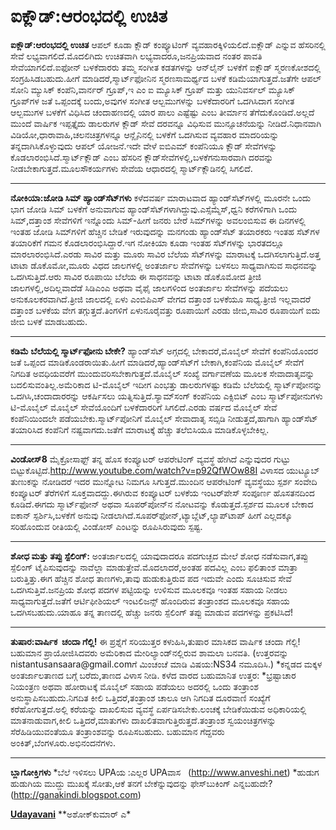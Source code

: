 * ಐಕ್ಲೌಡ್:ಆರಂಭದಲ್ಲಿ ಉಚಿತ

*ಐಕ್ಲೌಡ್:ಆರಂಭದಲ್ಲಿ ಉಚಿತ*
 ಆಪಲ್ ಕೂಡಾ ಕ್ಲೌಡ್ ಕಂಪ್ಯೂಟಿಂಗ್ ವ್ಯವಹಾರಕ್ಕಿಳಿಯಲಿದೆ.ಐಕ್ಲೌಡ್ ಎನ್ನುವ
ಹೆಸರಿನಲ್ಲಿ ಸೇವೆ ಲಭ್ಯವಾಗಲಿದೆ.ಮೊದಲಿಗಿದು ಉಚಿತವಾಗಿ ಲಭ್ಯವಾದರೂ,ಜನಪ್ರಿಯವಾದ ನಂತರ
ಪಾವತಿ ಸೇವೆಯಾಗಲಿದೆ.ಐಫೋನ್ ಬಳಕೆದಾರರು ತಮ್ಮ ಸಂಗೀತ ಕಡತಗಳನ್ನು ಆನ್‌ಲೈನ್ ಬಳಕೆಗೆ
ಐಕ್ಲೌಡ್ ಸ್ಮರಣಕೋಶದಲ್ಲಿ ಸಂಗ್ರಹಿಸಿಡಬಹುದು.ಹೀಗೆ ಮಾಡಿದರೆ,ಸ್ಮಾರ್ಟ್‌ಫೋನಿನ
ಸ್ಮರಣಸಾಮರ್ಥ್ಯದ ಬಳಕೆ ಕಡಿಮೆಯಾಗುತ್ತದೆ.ಜತೆಗೇ ಆಪಲ್ ಸೋನಿ ಮ್ಯುಸಿಕ್
ಕಂಪೆನಿ,ವಾರ್ನರ್ ಗ್ರೂಪ್,ಇ ಎಂ ಐ ಮ್ಯೂಸಿಕ್ ಗ್ರೂಪ್ ಮತ್ತು ಯುನಿವರ್ಸಲ್ ಮ್ಯೂಸಿಕ್
ಗ್ರೂಪ್‌ಗಳ ಜತೆ ಒಪ್ಪಂದಕ್ಕೆ ಬಂದು,ಅವುಗಳ ಸಂಗೀತ ಆಲ್ಬಮುಗಳನ್ನು ಬಳಕೆದಾರರಿಗೆ
ಒದಗಿಸಿದಾಗ ಸಂಗೀತ ಆಲ್ಬಮುಗಳ ಬಳಕೆಗೆ ವಿಧಿಸಿದ ಚಂದಾಹಣದಲ್ಲಿ ಯಾರ ಪಾಲು ಎಷ್ಟೆಷ್ಟು
ಎಂಬ ತೀರ್ಮಾನ ತೆಗೆದುಕೊಂಡಿದೆ.ಅಲ್ಲದೆ ಮುಂದೆ ವಾರ್ಷಿಕ ಇಪ್ಪತ್ತೈದು ಡಾಲರುಗಳ ಕ್ಲೌಡ್
ಸೇವೆ ದರವನ್ನೂ ವಿಧಿಸುವ ಮುನ್ಸೂಚನೆಯನ್ನು ನೀಡಿದೆ.ನಿಧಾನವಾಗಿ
ವಿಡಿಯೋ,ಧಾರಾವಾಹಿ,ಚಲನಚಿತ್ರಗಳನ್ನೂ ಆನ್ಲೈನಿನಲ್ಲಿ ಬಳಕೆಗೆ ಒದಗಿಸುವ ವ್ಯವಹಾರ
ಮಾದರಿಯನ್ನು ತನ್ನದಾಗಿಸಿಕೊಳ್ಳುವುದು ಆಪಲ್ ಯೋಜನೆ.ಇದೇ ವೇಳೆ ಐಬಿಎಮ್ ಕಂಪೆನಿಯೂ
ಕ್ಲೌಡ್ ಸೇವೆಗಳನ್ನು ಕೊಡಲಾರಂಭಿಸಿದೆ.ಸ್ಮಾರ್ಟ್‌ಕ್ಲೌಡ್ ಎಂಬ ಹೆಸರಿನ
ಕ್ಲೌಡ್‌ಸೇವೆಗಳಲ್ಲಿ,ಬಳಕೆಗನುಸಾರವಾಗಿ ದರವನ್ನು ನೀಡಬೇಕಾಗುತ್ತದೆ.ಮೂಲಸೌಕರ್ಯಗಳು
ಸೇವೆಯ ಆಧಾರದಲ್ಲಿ ಸ್ಮಾರ್ಟ್‌ಕ್ಲೌಡಿನಲ್ಲಿ ಸಿಗಲಿದೆ.
 --------------------------------------------
 *ನೋಕಿಯಾ:ಜೋಡಿ ಸಿಮ್ ಹ್ಯಾಂಡ್‌ಸೆಟ್‌ಗಳು*
 ಕಳೆದವರ್ಷ ಮಾರಾಟವಾದ ಹ್ಯಾಂಡ್‌ಸೆಟ್‌ಗಳಲ್ಲಿ ಮೂರನೇ ಒಂದು ಭಾಗ ಜೋಡಿ ಸಿಮ್ ಬಳಕೆಗೆ
ಅನುವಾಗುವ ಹ್ಯಾಂಡ್‌ಸೆಟ್‌ಗಳಾಗಿದ್ದುವು.ಎಸ್ಸೆಮ್ಮೆಸ್,ಧ್ವನಿ ಕರೆಗಳಿಗಾಗಿ ಒಂದು
ಸಿಮ್,ದತ್ತಾಂಶ ಸೇವೆಗಳಿಗೆ ಇನ್ನೊಂದು ಸಿಮ್-ಹೀಗೆ ಜನರು ಬೇರೆ ಸಿಮ್‌ಗಳನ್ನು
ಅವಲಂಬಿಸುವ ಈ ದಿನಗಳಲ್ಲಿ ಇಂತಹ ಜೋಡಿ ಸಿಮ್‌ಗಳಿಗೆ ಹೆಚ್ಚಿನ ಬೇಡಿಕೆ ಇರುವುದನ್ನು
ಮನಗಂಡು ಹ್ಯಾಂಡ್‌ಸೆಟ್ ತಯಾರಕರು ಇಂತಹ ಸೆಟ್‌ಗಳ ತಯಾರಿಕೆಗೆ ಗಮನ
ಕೊಡಲಾರಂಭಿಸಿದ್ದಾರೆ.ಇಗ ನೋಕಿಯಾ ಕೂಡಾ ಇಂತಹ ಸೆಟ್‌ಗಳನ್ನು ಭಾರತದಲ್ಲೂ 
ಮಾರಲಾರಂಭಿಸಿದೆ.ಎರಡು ಸಾವಿರ ಮತ್ತು ಮೂರು ಸಾವಿರ ಬೆಲೆಯ ಸೆಟ್‌ಗಳನ್ನು ಮಾರಾಟಕ್ಕೆ
ಒದಗಿಸಲಾಗುತ್ತಿದೆ.ಅತ್ತ ಟಾಟಾ ಡೊಕೊಮೋ,ಮೂರು ವಿಧದ ಜಾಲಗಳಲ್ಲಿ ಅಂತರ್ಜಾಲ ಸೇವೆಗಳನ್ನು
ಬಳಸಲು ಸಾಧ್ಯವಾಗಿಸುವ ಸಾಧನವನ್ನು ಒದಗಿಸುತ್ತಿದೆ.ಆರು ಸಾವಿರ ರೂಪಾಯಿ ಬೆಲೆಯ ಈ
ಸಾಧನವನ್ನು ಟಾಟಾ ಡೊಕೊಮೋದ ತ್ರೀಜಿ ಜಾಲಗಳಲ್ಲಿ,ಅದಿಲ್ಲವಾದೆಡೆ ಸಿಡಿಎಂಎ ಅಥವಾ ವೈಫೈ
ಜಾಲಗಳಿಂದ ಅಂತರ್ಜಾಲ ಸೇವೆಗಳನ್ನು ಪದೆಯಲು ಅನುಕೂಲಕರವಾಗಿದೆ.ತ್ರೀಜಿ ಜಾಲದಲ್ಲಿ ಏಳು
ಎಂಬಿಪಿಎಸ್ ವೇಗದ ದತ್ತಾಂಶ ಬಳಕೆಯೂ ಸಾಧ್ಯ.ತ್ರೀಜಿ ಇಲ್ಲವಾದರೆ ದತ್ತಾಂಶ ಬಳಕೆಯ ವೇಗ
ತಗ್ಗುತ್ತದೆ.ತಿಂಗಳಿಗೆ ಏಳುನೂರೈವತ್ತು ರೂಪಾಯಿಗೆ ಎರಡು ಜೀಬಿ,ಸಾವಿರ ರೂಪಾಯಿಗೆ ಐದು
ಜೀಬಿ ಬಳಕೆ ಮಾಡಬಹುದು.
 ----------------------------------------------
 *ಕಡಿಮೆ ಬೆಲೆಯಲ್ಲಿ ಸ್ಮಾರ್ಟ್‌ಫೋನು ಬೇಕೇ?*
 ಹ್ಯಾಂಡ್‌ಸೆಟ್ ಅಗ್ಗದಲ್ಲಿ ಬೇಕಾದರೆ,ಮೊಬೈಲ್ ಸೇವೆಗೆ ಕಂಪೆನಿಯೊಂದರ ಜತೆ ಒಪ್ಪಂದ
ಮಾಡಿಕೊಂಡರಾಯಿತು.ಹೀಗೆ ಮಾಡಿದರೆ,ಹ್ಯಾಂಡ್‌ಸೆಟ್‌ಗೆ ಬೇಕಾಗಿ,ಕಂಪೆನಿಯ ಮೊಬೈಲ್ ಸೇವೆಗೆ
ನಿಗದಿತ ಅವಧಿಯವರೆಗೆ ಮುಂದುವರಿಸಬೇಕಾಗುತ್ತದೆ.ಮೊಬೈಲ್ ಸಂಖ್ಯೆ ವರ್ಗಾವಣೆಯ ಮೂಲಕ
ಸೇವಾದಾತೃವನ್ನು ಬದಲಿಸುವಂತಿಲ್ಲ.ಅಮೆರಿಕಾದ ಟಿ-ಮೊಬೈಲ್ ಇದೀಗ ಎಂಭತ್ತು ಡಾಲರುಗಳಷ್ಟು
ಕಡಿಮೆ ಬೆಲೆಯಲ್ಲಿ ಸ್ಮಾರ್ಟ್‌ಪೋನನ್ನು ಒದಗಿಸಿ,ಚಂದಾದಾರರನ್ನು ಆಕರ್ಷಿಸಲು
ಯತ್ನಿಸುತ್ತಿದೆ.ಸ್ಯಾಮ್‌ಸಂಗ್ ಕಂಪೆನಿಯ ಎಕ್ಸಿಬಿಟ್ ಎಂಬ ಸ್ಮಾರ್ಟ್‌ಪೋನುಗಳು
ಟಿ-ಮೊಬೈಲ್ ಮೊಬೈಲ್ ಸೇವೆಯೊಂದಿಗೆ ಬಳಕೆದಾರರಿಗೆ ಸಿಗಲಿದೆ.ಎರಡು ವರ್ಷದ ಮೊಬೈಲ್ ಸೇವೆ
ಕಂಪೆನಿಯಿಂದಲೇ ಪಡೆಯಬೇಕು.ಸ್ಮಾರ್ಟ್‌ಪೋನಿಗೆ ಮೊಬೈಲ್ ಸೇವಾದಾತೃ ಸಬ್ಸಿಡಿ
ನೀಡುತ್ತದೆ,ಹಾಗಾಗಿ ಹ್ಯಾಂಡ್‌ಸೆಟ್ ತಯಾರಿಸಿದ ಕಂಪೆನಿಗೆ ನಷ್ಟವಾಗದು.ಜತೆಗೆ
ಮಾರಾಟಕ್ಕೆ ಹೆಚ್ಚು ತಲೆಬಿಸಿಯೂ ಮಾಡಿಕೊಳ್ಳಬೇಕಿಲ್ಲ.
 -----------------------------------------------
 *ವಿಂಡೋಸ್8*
 ಮೈಕ್ರೋಸಾಫ್ಟ್ ತನ್ನ ಹೊಸ ಕಂಪ್ಯೂಟರ್ ಆಪರೇಟಿಂಗ್ ವ್ಯವಸ್ಥೆ ಹೇಗಿದೆ ಎನ್ನುವುದರ
ಗುಟ್ಟು ಬಿಟ್ಟುಕೊಟ್ಟಿದೆ.http://www.youtube.com/watch?v=p92QfWOw88I ವಿಳಾಸದ
ಯುಟ್ಯೂಬ್ ತುಣುಕನ್ನು ನೋಡಿದರೆ ಇದರ ಮುನ್ನೋಟ ನಿಮಗೂ ಸಿಗುತ್ತದೆ.ಮುಂದಿನ ಆಪರೇಟಿಂಗ್
ವ್ಯವಸ್ಥೆಯು ಸ್ಪರ್ಶ ಸಂವೇದಿ ಕಂಪ್ಯೂಟರ್ ತೆರೆಗಳಿಗೆ ಸೂಕ್ತವಾದದ್ದು.ಈಗಿರುವ
ಕಂಪ್ಯೂಟರ್ ಬಳಕೆಯ ಇಂಟರ್‌ಪೇಸ್ ಸಂಪೂರ್ಣ ಹೊಸತನದಿಂದ ಕೂಡಿದೆ.ಈಗದು ಸ್ಮಾರ್ಟ್‌ಫೋನ್
ಅಥವಾ ಸೂಪರ್‌ಪೋನ್‌ನ ನೋಟವನ್ನು ಕೊಡುತ್ತದೆ.ಸ್ಪರ್ಶದ ಮೂಲಕ ಬೇಕಾದ ಐಕಾನ್
ಸ್ಪರ್ಶಿಸಿ,ಬಳಕೆಗೆ ಅನುವು ನೀಡಲಾಗಿದೆ.ಸೂಪರ್‌ಫೋನ್,ಟ್ಯಾಬ್ಲೆಟ್,ಲ್ಯಾಪ್‌ಟಾಪ್ ಹೀಗೆ
ಎಲ್ಲದಕ್ಕೂ ಸರಿಹೊಂದುವ ರೀತಿಯಲ್ಲಿ ವಿಂಡೋಸ್ ಎಂಟನ್ನು ರೂಪಿಸಿರುವುದು ಸ್ಪಷ್ಟ.
 -----------------------
 *ಶೋಧ ಮತ್ತು ತಪ್ಪು ಸ್ಪೆಲಿಂಗ್:*
 ಅಂತರ್ಜಾಲದಲ್ಲಿ ಯಾವುದಾದರೂ ಪದಗುಚ್ಛದ ಮೇಲೆ ಶೋಧ ನಡೆಸುವಾಗ,ತಪ್ಪು ಸ್ಪೆಲಿಂಗ್
ಟೈಪಿಸುವುದನ್ನು ನಾವೆಲ್ಲಾ ಮಾಡುತ್ತೇವೆ.ಮೊದಲಾದರೆ,ಅಂತಹ ಪದವಿಲ್ಲ ಎಂಬ ಫಲಿತಾಂಶ
ಮಾತ್ರಾ ಬರುತ್ತಿತ್ತು.ಈಗ ಹೆಚ್ಚಿನ ಶೋಧ ತಾಣಗಳು,ತಾವು ಹುಡುಕುತ್ತಿರುವ ಪದ ಇದುವೇ
ಎಂದು ಸೂಚಿಸುವ ಸೇವೆ ಒದಗಿಸುತ್ತಿವೆ.ಜನಪ್ರಿಯ ಶೋಧ ಪದಗಳ ಪಟ್ಟಿಯನ್ನು ಉಳಿಸುವ ಮೂಲಕವೂ
ಇಂತಹ ಸಹಾಯ ನೀಡಲು ಸಾಧ್ಯವಾಗುತ್ತದೆ.ಜತೆಗೆ ಆರ್ಟಿಫೀಶಿಯಲ್ ಇಂಟಲಿಜನ್ಸ್ ಹೊಂದಿರುವ
ತಂತ್ರಾಂಶದ ಮೂಲಕವೂ ಸಹಾಯ ಒದಗಿಸಬಹುದು.ಯಾಹೂ ತನ್ನ ತಾಣದಲ್ಲಿ ಹೆಚ್ಚು ಜನರು
ಸ್ಪೆಲಿಂಗ್ ತಪ್ಪು ಮಾಡುವ ಪದಗಳನ್ನು ಪ್ರಕಟಿಸಿದೆ!
 ---------------------------------------
 *ತುಷಾರ:ವಾರ್ಷಿಕ  ಚಂದಾ ಗೆಲ್ಲಿ!*
 ಈ ಪ್ರಶ್ನೆಗೆ ಸರಿಯುತ್ತರ ಕಳುಹಿಸಿ,ತುಷಾರ ಮಾಸಿಕದ ವಾರ್ಷಿಕ ಚಂದಾ ಗೆಲ್ಲಿ! ಬಹುಮಾನ
ಪ್ರಾಯೋಜಿಸಿದವರು ಅಮೆರಿಕಾದ ಮೇರಿಲ್ಯಾಂಡ್‌ನಲ್ಲಿರುವ ಶಾಮಲಾ ಬನವತಿ.
 (ಉತ್ತರವನ್ನು nistantusansaara@gmail.comಗೆ ಮಿಂಚಂಚೆ ಮಾಡಿ ವಿಷಯ:NS34
ನಮೂದಿಸಿ.)
 *ಕನ್ನಡದ ಮಕ್ಕಳ ಅಂತರ್ಜಾಲತಾಣದ ಬಗ್ಗೆ ಬರೆದು,ತಾಣದ ವಿಳಾಸ ನೀಡಿ.
 ಕಳೆದ ವಾರದ ಬಹುಮಾನಿತ ಉತ್ತರ:
 *ಭ್ರಷ್ಟಾಚಾರ ನಿಯಂತ್ರಣ ಅಥವಾ ಹೋರಾಟಕ್ಕೆ ಮೊಬೈಲ್ ಸಹಾಯ ಪಡೆಯಲು ಅದರಲ್ಲಿ ಒಂದು
ತಂತ್ರಾಂಶ ಅನುಸ್ಥಾಪಿಸಬಹುದು.ನಿಗದಿತ ಕೀಲಿ ಒತ್ತಿದರೆ,ತಂತ್ರಾಂಶ ಚಾಲೂ ಆಗಿ ನಿಗದಿತ
ದೂರವಾಣಿ ಸಂಖ್ಯೆಗೆ ಕರೆಹೋಗುತ್ತದೆ.ಅಲ್ಲಿ ಕರೆಯನ್ನು ದಾಖಲಿಸುವ ವ್ಯವಸ್ಥೆ
ಏರ್ಪಡಿಸಬೇಕು.ಲಂಚಕ್ಕೆ ಬೇಡಿಕೆಯಿಡುವ ಅಧಿಕಾರಿಯಲ್ಲಿ ಮಾತನಾಡುವಾಗ,ಕೀಲಿ
ಒತ್ತಿದರೆ,ಮಾತುಗಳು ದಾಖಲಿತವಾಗುತ್ತಿರುತ್ತದೆ.ತಂತ್ರಾಂಶ ಸ್ವಯಂಚಿತ್ರಗಳನ್ನು
ಸೆರೆಹಿಡಿಯುವಂತೆಯೂ ತಂತ್ರಾಂಶವನ್ನು ರೂಪಿಸಬಹುದು.
 ಬಹುಮಾನ ಗೆದ್ದವರು ಅಂಕಿತ್,ಬೆಂಗಳೂರು.ಅಭಿನಂದನೆಗಳು.
 --------------------------------------------
 *ಬ್ಲಾಗೋಕ್ತಿಗಳು*
 *ಬೆಲೆ ಇಳಿಸಲು UPAಯ :ಎಲ್ಲರ UPAವಾಸ   (http://www.anveshi.net)
 *ಹುಡುಗ ಹುಡುಗಿಯ ಮುದ್ದು ಮುಖಕ್ಕೆ ಸೋತು,ಆಕೆ ತನಗೆ ಬೇಕೆನ್ನುವುದನ್ನು
ಫೇಸ್‌ಬುಕಿಂಗ್ ಎನ್ನಬಹುದೇ?(http://ganakindi.blogspot.com)

[[http://epaper.udayavani.com/PDFDisplay.aspx?Er=1&Edn=MANIPAL&Id=33424][*Udayavani*]]
 **ಅಶೋಕ್‌ಕುಮಾರ್ ಎ*
